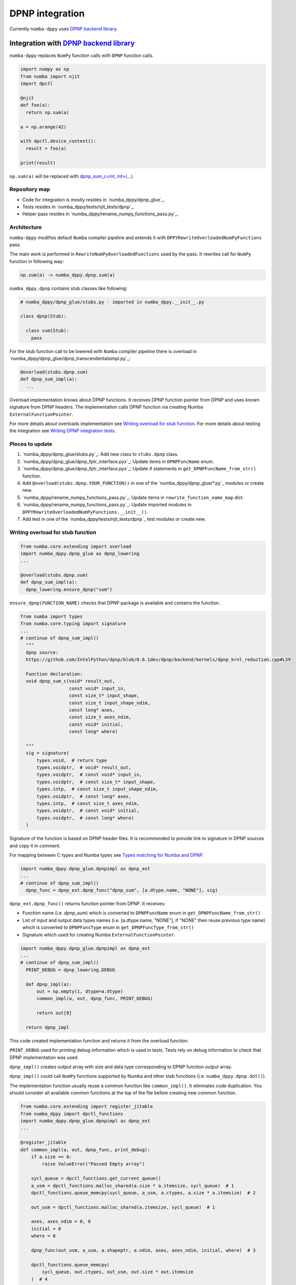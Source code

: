 DPNP integration
================

Currently ``numba-dppy`` uses `DPNP backend library`_.

Integration with `DPNP backend library`_
----------------------------------------

``numba-dppy`` replaces ``NumPy`` function calls with ``DPNP`` function calls.

.. code::

    import numpy as np
    from numba import njit
    import dpctl

    @njit
    def foo(a):
      return np.sum(a)

    a = np.arange(42)

    with dpctl.device_context():
      result = foo(a)

    print(result)

``np.sum(a)`` will be replaced with `dpnp_sum_c<int, int>(...)`_.

Repository map
``````````````

- Code for integration is mostly resides in `numba_dppy/dpnp_glue`_.
- Tests resides in `numba_dppy/tests/njit_tests/dpnp`_.
- Helper pass resides in `numba_dppy/rename_numpy_functions_pass.py`_.

Architecture
````````````

``numba-dppy`` modifies default ``Numba`` compiler pipeline and extends it with
``DPPYRewriteOverloadedNumPyFunctions`` pass.

The main work is performed in ``RewriteNumPyOverloadedFunctions`` used by the pass.
It rewrites call for ``NumPy`` function in following way:

.. code::

    np.sum(a) -> numba_dppy.dpnp.sum(a)

``numba_dppy.dpnp`` contains stub classes like following:

.. code::

    # numba_dppy/dpnp_glue/stubs.py - imported in numba_dppy.__init__.py

    class dpnp(Stub):

      class sum(Stub):
        pass

For the stub function call to be lowered with ``Numba`` compiler pipeline there
is overload in `numba_dppy/dpnp_glue/dpnp_transcendentalsimpl.py`_:

.. code::

    @overload(stubs.dpnp.sum)
    def dpnp_sum_impl(a):
      ...

Overload implementation knows about DPNP functions.
It receives DPNP function pointer from DPNP and uses known signature from DPNP headers.
The implementation calls DPNP function via creating Numba ``ExternalFunctionPointer``.

For more details about overloads implementation see `Writing overload for stub function`_.
For more details about testing the integration see `Writing DPNP integration tests`_.

Pleces to update
````````````````

1. `numba_dppy/dpnp_glue/stubs.py`_: Add new class to ``stubs.dpnp`` class.
2. `numba_dppy/dpnp_glue/dpnp_fptr_interface.pyx`_: Update items in ``DPNPFuncName`` enum.
3. `numba_dppy/dpnp_glue/dpnp_fptr_interface.pyx`_: Update if statements in ``get_DPNPFuncName_from_str()`` function.
4. Add ``@overload(stubs.dpnp.YOUR_FUNCTION))`` in one of the `numba_dppy/dpnp_glue/*.py`_ modules or create new.
5. `numba_dppy/rename_numpy_functions_pass.py`_: Update items in ``rewrite_function_name_map`` dict.
6. `numba_dppy/rename_numpy_functions_pass.py`_: Update imported modules in ``DPPYRewriteOverloadedNumPyFunctions.__init__()``.
7. Add test in one of the `numba_dppy/tests/njit_tests/dpnp`_ test modules or create new.

Writing overload for stub function
``````````````````````````````````

.. code::

    from numba.core.extending import overload
    import numba_dppy.dpnp_glue as dpnp_lowering
    ...

    @overload(stubs.dpnp.sum)
    def dpnp_sum_impl(a):
      dpnp_lowering.ensure_dpnp("sum")

``ensure_dpnp(FUNCTION_NAME)`` checks that DPNP package is available and contains the function.

.. code::

    from numba import types
    from numba.core.typing import signature
    ...
    # continue of dpnp_sum_impl()
      """
      dpnp source:
      https://github.com/IntelPython/dpnp/blob/0.6.1dev/dpnp/backend/kernels/dpnp_krnl_reduction.cpp#L59

      Function declaration:
      void dpnp_sum_c(void* result_out,
                      const void* input_in,
                      const size_t* input_shape,
                      const size_t input_shape_ndim,
                      const long* axes,
                      const size_t axes_ndim,
                      const void* initial,
                      const long* where)

      """
      sig = signature(
          types.void,  # return type
          types.voidptr,  # void* result_out,
          types.voidptr,  # const void* input_in,
          types.voidptr,  # const size_t* input_shape,
          types.intp,  # const size_t input_shape_ndim,
          types.voidptr,  # const long* axes,
          types.intp,  # const size_t axes_ndim,
          types.voidptr,  # const void* initial,
          types.voidptr,  # const long* where)
      )

Signature of the function is based on DPNP header files.
It is recommended to provide link to signature in DPNP sources and copy it in comment.

For mapping between C types and Numba types see `Types matching for Numba and DPNP`_.

.. code::

    import numba_dppy.dpnp_glue.dpnpimpl as dpnp_ext
    ...
    # continue of dpnp_sum_impl()
      dpnp_func = dpnp_ext.dpnp_func("dpnp_sum", [a.dtype.name, "NONE"], sig)

``dpnp_ext.dpnp_func()`` returns function pointer from DPNP.
It receives:

- Function name (i.e. `dpnp_sum`) which is converted to
  ``DPNPFuncName`` enum in ``get_DPNPFuncName_from_str()``
- List of input and output data types names
  (i.e. [a.dtype.name, "NONE"], if "NONE" then reuse previous type name)
  which is converted to ``DPNPFuncType`` enum in ``get_DPNPFuncType_from_str()``
- Signature which used for creating Numba ``ExternalFunctionPointer``.

.. code::

    import numba_dppy.dpnp_glue.dpnpimpl as dpnp_ext
    ...
    # continue of dpnp_sum_impl()
      PRINT_DEBUG = dpnp_lowering.DEBUG

      def dpnp_impl(a):
          out = np.empty(1, dtype=a.dtype)
          common_impl(a, out, dpnp_func, PRINT_DEBUG)

          return out[0]

      return dpnp_impl

This code created implementation function and returns it from the overload function.

``PRINT_DEBUG`` used for printing debug information which is used in tests.
Tests rely on debug information to check that DPNP implementation was used.

``dpnp_impl()`` creates output array with size and data type corresponding
to DPNP function output array.

``dpnp_impl()`` could call ``NumPy`` functions supported by Numba and
other stab functions (i.e. ``numba_dppy.dpnp.dot()``).

The implementation function usually reuse a common function like ``common_impl()``.
It eliminates code duplication.
You should consider all available common functions at the top of the file before
creating new common function.

.. code::

    from numba.core.extending import register_jitable
    from numba_dppy import dpctl_functions
    import numba_dppy.dpnp_glue.dpnpimpl as dpnp_ext
    ...

    @register_jitable
    def common_impl(a, out, dpnp_func, print_debug):
        if a.size == 0:
            raise ValueError("Passed Empty array")

        sycl_queue = dpctl_functions.get_current_queue()
        a_usm = dpctl_functions.malloc_shared(a.size * a.itemsize, sycl_queue)  # 1
        dpctl_functions.queue_memcpy(sycl_queue, a_usm, a.ctypes, a.size * a.itemsize)  # 2

        out_usm = dpctl_functions.malloc_shared(a.itemsize, sycl_queue)  # 1

        axes, axes_ndim = 0, 0
        initial = 0
        where = 0

        dpnp_func(out_usm, a_usm, a.shapeptr, a.ndim, axes, axes_ndim, initial, where)  # 3

        dpctl_functions.queue_memcpy(
            sycl_queue, out.ctypes, out_usm, out.size * out.itemsize
        )  # 4

        dpctl_functions.free_with_queue(a_usm, sycl_queue)  # 5
        dpctl_functions.free_with_queue(out_usm, sycl_queue)  # 5

        dpnp_ext._dummy_liveness_func([a.size, out.size])  # 6

        if print_debug:
            print("dpnp implementation")  # 7

Common function:
1. allocates input and output USM arrays
2. copies input array to input USM array
3. calls ``dpnp_func()``
4. copies output USM array to output array
5. deallocates USM arrays
6. disable dead code elimination for input and output arrays
7. print debug infirmation used for testing

Types matching for Numba and DPNP
~~~~~~~~~~~~~~~~~~~~~~~~~~~~~~~~~

- [const] T* -> types.voidptr
- size_t -> types.intp
- long -> types.int64

We are using void * in case of size_t * as Numba currently does not have
any type to represent size_t *. Since, both the types are pointers,
if the compiler allows there should not be any mismatch in the size of
the container to hold different types of pointer.

Writing DPNP integration tests
``````````````````````````````

See all DPNP integration tests in `numba_dppy/tests/njit_tests/dpnp`_.

Usually adding new test is as easy as adding function name to the list with functions.
Each item in the list is used as a parameter for tests.
You should find tests for the category of functions similar to your function and
update a list with functions like ``list_of_unary_ops``, ``list_of_nan_ops``.

.. code::

    def test_unary_ops(filter_str, unary_op, input_array, get_shape, capfd):
      if skip_test(filter_str):
          pytest.skip()

      a = input_array  # 1
      a = np.reshape(a, get_shape)
      op, name = unary_op  # 2
      if (name == "cumprod" or name == "cumsum") and (
          filter_str == "opencl:cpu:0" or is_gen12(filter_str)
      ):
          pytest.skip()
      actual = np.empty(shape=a.shape, dtype=a.dtype)
      expected = np.empty(shape=a.shape, dtype=a.dtype)

      f = njit(op)  # 3
      with dpctl.device_context(filter_str), dpnp_debug():  # 7
          actual = f(a)  # 4
          captured = capfd.readouterr()
          assert "dpnp implementation" in captured.out  # 8

      expected = op(a)  # 5
      max_abs_err = np.sum(actual - expected)
      assert max_abs_err < 1e-4  # 6

Tets functions starts from `test_` (see pytest docs) and all input parameters are
provided by fixtures.

In example above ``unary_op`` contains tuple ``(FUNCTION, FUNCTION_NAME)``, see
fixture ``unary_op()``.

Key parts of any test are:
1. Receive input array from the fixture ``input_array``
2. Receive the tested function from fixture ``unary_op``
3. Compile the tested function with ``njit``
4. Call the compiled tested function inside ``device_context()`` and receive actual result
5. Call the original tested function and receive expected result
6. Compare actual and expected result
7. Run the compiled test function inside debug contex ``dpnp_debug``
8. Check that DPNP was usede via debug information printed in output

Troubleshooting
```````````````

1. Do not forget build ``numba-dppy`` with current installed version of ``DPNP``.
   There is headers dependency in Cython files (i.e. `numba_dppy/dpnp_glue/dpnp_fptr_interface.pyx`_).
2. Do not forget add array to ``dpnp_ext._dummy_liveness_func([YOUR_ARRAY.size])``.
   Dead code elimination could delete temporary variables before they are used for DPNP function call.
   As a result wrong data could be passed to DPNP function.


.. _`DPNP backend library`: https://github.com/IntelPython/dpnp/tree/master/dpnp/backend
.. _`dpnp_sum_c<int, int>(...)`: https://github.com/IntelPython/dpnp/blob/ef404c0f284b0c508ed1e556e140f02f76ae5551/dpnp/backend/kernels/dpnp_krnl_reduction.cpp#L58
